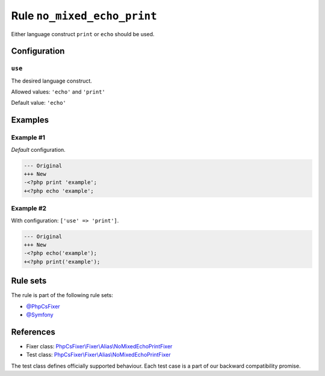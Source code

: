 ============================
Rule ``no_mixed_echo_print``
============================

Either language construct ``print`` or ``echo`` should be used.

Configuration
-------------

``use``
~~~~~~~

The desired language construct.

Allowed values: ``'echo'`` and ``'print'``

Default value: ``'echo'``

Examples
--------

Example #1
~~~~~~~~~~

*Default* configuration.

.. code-block:: diff

   --- Original
   +++ New
   -<?php print 'example';
   +<?php echo 'example';

Example #2
~~~~~~~~~~

With configuration: ``['use' => 'print']``.

.. code-block:: diff

   --- Original
   +++ New
   -<?php echo('example');
   +<?php print('example');

Rule sets
---------

The rule is part of the following rule sets:

- `@PhpCsFixer <./../../ruleSets/PhpCsFixer.rst>`_
- `@Symfony <./../../ruleSets/Symfony.rst>`_

References
----------

- Fixer class: `PhpCsFixer\\Fixer\\Alias\\NoMixedEchoPrintFixer <./../../../src/Fixer/Alias/NoMixedEchoPrintFixer.php>`_
- Test class: `PhpCsFixer\\Fixer\\Alias\\NoMixedEchoPrintFixer <./../../../tests/Fixer/Alias/NoMixedEchoPrintFixerTest.php>`_

The test class defines officially supported behaviour. Each test case is a part of our backward compatibility promise.
